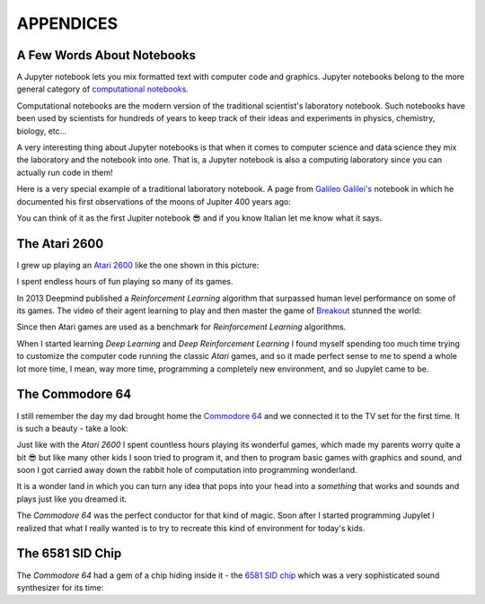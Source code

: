 APPENDICES
==========

A Few Words About Notebooks
---------------------------

A Jupyter notebook lets you mix formatted text with computer code and graphics.
Jupyter notebooks belong to the more general category of `computational
notebooks <https://en.wikipedia.org/wiki/Notebook_interface>`_.

Computational notebooks are the modern version of the traditional scientist's
laboratory notebook. Such notebooks have been used by scientists for hundreds
of years to keep track of their ideas and experiments in physics, chemistry,
biology, etc...

A very interesting thing about Jupyter notebooks is that when it comes to
computer science and data science they mix the laboratory and the notebook into
one. That is, a Jupyter notebook is also a computing laboratory since you can
actually run code in them!

Here is a very special example of a traditional laboratory notebook. A page
from `Galileo Galilei's <https://en.wikipedia.org/wiki/Galileo_Galilei>`_
notebook in which he documented his first observations of the moons of Jupiter
400 years ago:

.. image:: https://upload.wikimedia.org/wikipedia/commons/thumb/a/a6/Galileo_manuscript.png/419px-Galileo_manuscript.png

You can think of it as the first Jupiter notebook 😎 and if you know Italian
let me know what it says.


The Atari 2600
--------------

I grew up playing an `Atari 2600 <https://en.wikipedia.org/wiki/Atari_2600>`_ 
like the one shown in this picture:

.. image:: ../images/Atari-2600-Wood-4Sw-Set-small.png

I spent endless hours of fun playing so many of its games. 

In 2013 Deepmind published a `Reinforcement Learning` algorithm that surpassed 
human level performance on some of its games. The video of their agent 
learning to play and then master the game of `Breakout <https://en.wikipedia.org/wiki/Breakout_(video_game)>`_
stunned the world:

.. raw:: html
    
    <iframe width="560" height="315" src="https://www.youtube.com/embed/TmPfTpjtdgg" frameborder="0" allow="accelerometer; autoplay; clipboard-write; encrypted-media; gyroscope; picture-in-picture" allowfullscreen></iframe>
    <br>
    <br>

Since then Atari games are used as a benchmark for `Reinforcement Learning`
algorithms. 

When I started learning `Deep Learning` and `Deep Reinforcement
Learning` I found myself spending too much time trying to customize the 
computer code running the classic `Atari` games, and so it made perfect sense 
to me to spend a whole lot more time, I mean, way more time, programming a 
completely new environment, and so Jupylet came to be.


The Commodore 64
----------------

I still remember the day my dad brought home the `Commodore 64 <https://en.wikipedia.org/wiki/Commodore_64>`_ 
and we connected it to the TV set for the first time. It is such a beauty - 
take a look:

.. image:: ../images/Commodore-64-Computer-FL-small.png 

Just like with the `Atari 2600` I spent countless hours playing its wonderful
games, which made my parents worry quite a bit 😎 but like many other kids I 
soon tried to program it, and then to program basic games with graphics and
sound, and soon I got carried away down the rabbit hole of computation into 
programming wonderland. 

It is a wonder land in which you can turn any idea that pops into your head
into a `something` that works and sounds and plays just like you dreamed it.

The `Commodore 64` was the perfect conductor for that kind of magic. Soon
after I started programming Jupylet I realized that what I really wanted is
to try to recreate this kind of environment for today's kids.


The 6581 SID Chip
-----------------

The `Commodore 64` had a gem of a chip hiding inside it - the 
`6581 SID chip <https://theconversation.com/the-sound-of-sid-35-years-of-chiptunes-influence-on-electronic-music-74935>`_
which was a very sophisticated sound synthesizer for its time:

.. raw:: html

    <iframe width="560" height="315" src="https://www.youtube.com/embed/PRksQbrDprA" frameborder="0" allow="accelerometer; autoplay; clipboard-write; encrypted-media; gyroscope; picture-in-picture" allowfullscreen></iframe>
    <br>
    <br>

